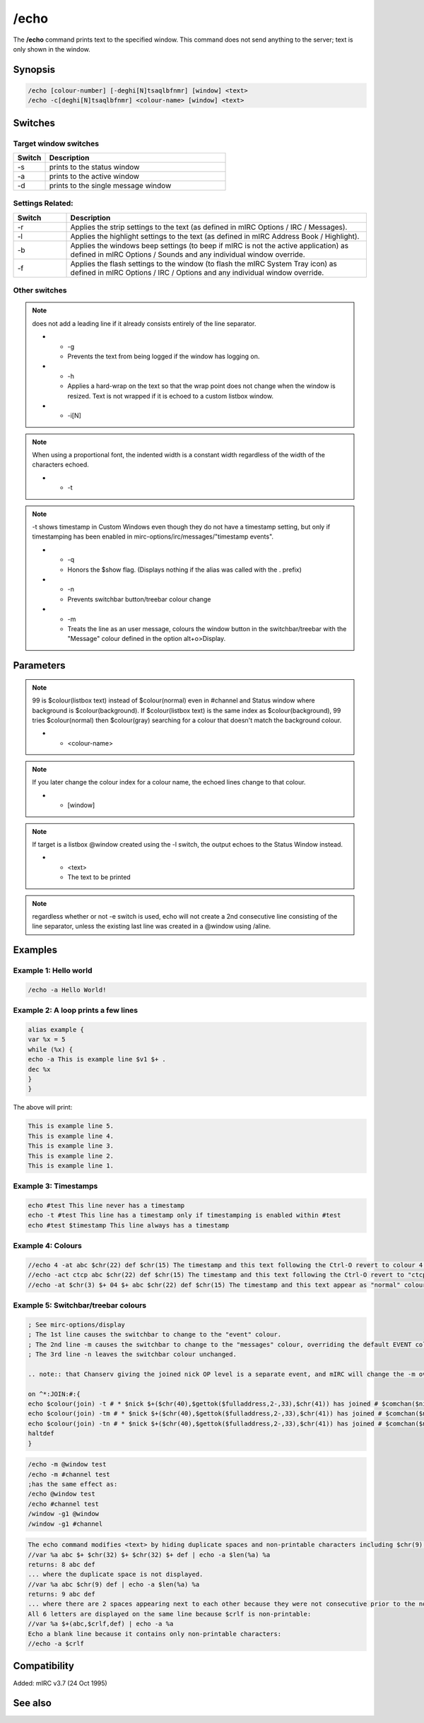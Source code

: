 /echo
=====

The **/echo** command prints text to the specified window. This command does not send anything to the server; text is only shown in the window.

Synopsis
--------

.. code:: text

    /echo [colour-number] [-deghi[N]tsaqlbfnmr] [window] <text>
    /echo -c[deghi[N]tsaqlbfnmr] <colour-name> [window] <text>

Switches
--------

Target window switches 
^^^^^^^^^^^^^^^^^^^^^^^^

.. list-table::
    :widths: 15 85
    :header-rows: 1

    * - Switch
      - Description
    * - -s
      - prints to the status window
    * - -a
      - prints to the active window
    * - -d
      - prints to the single message window

Settings Related: 
^^^^^^^^^^^^^^^^^^^

.. list-table::
    :widths: 15 85
    :header-rows: 1

    * - Switch
      - Description
    * - -r
      - Applies the strip settings to the text (as defined in mIRC Options / IRC / Messages).
    * - -l
      - Applies the highlight settings to the text (as defined in mIRC Address Book / Highlight).
    * - -b
      - Applies the windows beep settings (to beep if mIRC is not the active application) as defined in mIRC Options / Sounds and any individual window override.
    * - -f
      - Applies the flash settings to the window (to flash the mIRC System Tray icon) as defined in mIRC Options / IRC / Options and any individual window override.

Other switches 
^^^^^^^^^^^^^^^^

.. list-table::
    :widths: 15 85
    :header-rows: 1

    * - Switch
      - Description
    * - -c
      - Indicates that the <colour-name> parameter is provided as the 1st parameter following the switch(es).
    * - -e

.. note:: does not add a leading line if it already consists entirely of the line separator.

    * - -g
      - Prevents the text from being logged if the window has logging on.
    * - -h
      - Applies a hard-wrap on the text so that the wrap point does not change when the window is resized. Text is not wrapped if it is echoed to a custom listbox window.
    * - -i[N]

.. note:: When using a proportional font, the indented width is a constant width regardless of the width of the characters echoed.

    * - -t

.. note:: -t shows timestamp in Custom Windows even though they do not have a timestamp setting, but only if timestamping has been enabled in mirc-options/irc/messages/"timestamp events".

    * - -q
      - Honors the $show flag. (Displays nothing if the alias was called with the . prefix)
    * - -n
      - Prevents switchbar button/treebar colour change
    * - -m
      - Treats the line as an user message, colours the window button in the switchbar/treebar with the "Message" colour defined in the option alt+o>Display.

Parameters
----------

.. list-table::
    :widths: 15 85
    :header-rows: 1

    * - Parameter
      - Description
    * - [colour-number]

.. note:: 99 is $colour(listbox text) instead of $colour(normal) even in #channel and Status window where background is $colour(background). If $colour(listbox text) is the same index as $colour(background), 99 tries $colour(normal) then $colour(gray) searching for a colour that doesn't match the background colour.

    * - <colour-name>

.. note:: If you later change the colour index for a colour name, the echoed lines change to that colour.

    * - [window]

.. note:: If target is a listbox @window created using the -l switch, the output echoes to the Status Window instead.

    * - <text>
      - The text to be printed

.. note:: regardless whether or not -e switch is used, echo will not create a 2nd consecutive line consisting of the line separator, unless the existing last line was created in a @window using /aline.

Examples
--------

Example 1: Hello world
^^^^^^^^^^^^^^^^^^^^^^

.. code:: text

    /echo -a Hello World!

Example 2: A loop prints a few lines
^^^^^^^^^^^^^^^^^^^^^^^^^^^^^^^^^^^^

.. code:: text

    alias example {
    var %x = 5
    while (%x) {
    echo -a This is example line $v1 $+ .
    dec %x
    }
    }

The above will print:

.. code:: text

    This is example line 5.
    This is example line 4.
    This is example line 3.
    This is example line 2.
    This is example line 1.

Example 3: Timestamps
^^^^^^^^^^^^^^^^^^^^^

.. code:: text

    echo #test This line never has a timestamp
    echo -t #test This line has a timestamp only if timestamping is enabled within #test
    echo #test $timestamp This line always has a timestamp

Example 4: Colours
^^^^^^^^^^^^^^^^^^

.. code:: text

    //echo 4 -at abc $chr(22) def $chr(15) The timestamp and this text following the Ctrl-O revert to colour 4 (red)
    //echo -act ctcp abc $chr(22) def $chr(15) The timestamp and this text following the Ctrl-O revert to "ctcp" colour ( $+ $colour(ctcp) $+ )
    //echo -at $chr(3) $+ 04 $+ abc $chr(22) def $chr(15) The timestamp and this text appear as "normal" colour ( $+ $colour(normal) $+ )

Example 5: Switchbar/treebar colours
^^^^^^^^^^^^^^^^^^^^^^^^^^^^^^^^^^^^

.. code:: text

    ; See mirc-options/display
    ; The 1st line causes the switchbar to change to the "event" colour.
    ; The 2nd line -m causes the switchbar to change to the "messages" colour, overriding the default EVENT colour.
    ; The 3rd line -n leaves the switchbar colour unchanged.

    .. note:: that Chanserv giving the joined nick OP level is a separate event, and mIRC will change the -m override, and that event will colour the switchbar as the EVENT colour.

    on ^*:JOIN:#:{
    echo $colour(join) -t # * $nick $+($chr(40),$gettok($fulladdress,2-,33),$chr(41)) has joined # $comchan($nick,0)
    echo $colour(join) -tm # * $nick $+($chr(40),$gettok($fulladdress,2-,33),$chr(41)) has joined # $comchan($nick,0)
    echo $colour(join) -tn # * $nick $+($chr(40),$gettok($fulladdress,2-,33),$chr(41)) has joined # $comchan($nick,0)
    haltdef
    }

.. code:: text

    /echo -m @window test
    /echo -m #channel test
    ;has the same effect as:
    /echo @window test
    /echo #channel test
    /window -g1 @window
    /window -g1 #channel

.. code:: text

    The echo command modifies <text> by hiding duplicate spaces and non-printable characters including $chr(9) tab.
    //var %a abc $+ $chr(32) $+ $chr(32) $+ def | echo -a $len(%a) %a
    returns: 8 abc def
    ... where the duplicate space is not displayed.
    //var %a abc $chr(9) def | echo -a $len(%a) %a
    returns: 9 abc def
    ... where there are 2 spaces appearing next to each other because they were not consecutive prior to the non-printable tab being hidden.
    All 6 letters are displayed on the same line because $crlf is non-printable:
    //var %a $+(abc,$crlf,def) | echo -a %a
    Echo a blank line because it contains only non-printable characters:
    //echo -a $crlf

Compatibility
-------------

Added: mIRC v3.7 (24 Oct 1995)

See also
--------

.. hlist::
    :columns: 4

    * :doc:`$colour </identifiers/colour>`
    * :doc:`$color </identifiers/color>`
    * :doc:`$n </identifiers/n>`
    * :doc:`/aline </commands/aline>`
    * :doc:`/dline </commands/dline>`
    * :doc:`/drawtext </commands/drawtext>`
    * :doc:`/editbox </commands/editbox>`
    * :doc:`/iline </commands/iline>`
    * :doc:`/rline </commands/rline>`
